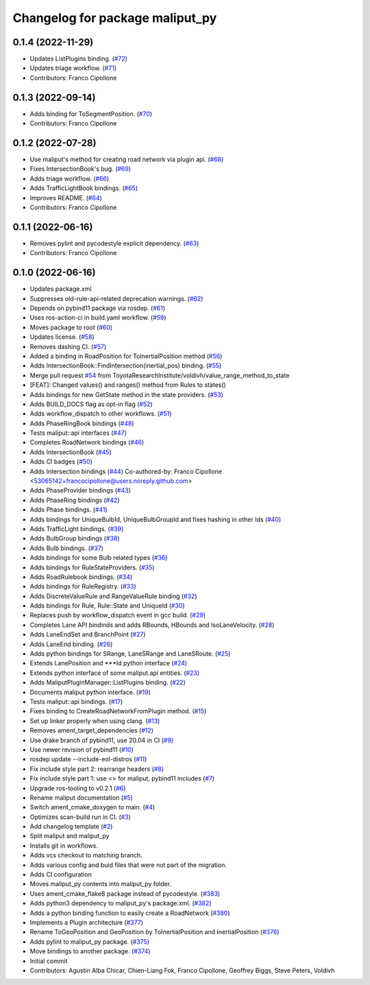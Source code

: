 ^^^^^^^^^^^^^^^^^^^^^^^^^^^^^^^^
Changelog for package maliput_py
^^^^^^^^^^^^^^^^^^^^^^^^^^^^^^^^

0.1.4 (2022-11-29)
------------------
* Updates ListPlugins binding. (`#72 <https://github.com/maliput/maliput_py/issues/72>`_)
* Updates triage workflow. (`#71 <https://github.com/maliput/maliput_py/issues/71>`_)
* Contributors: Franco Cipollone

0.1.3 (2022-09-14)
------------------
* Adds binding for ToSegmentPosition. (`#70 <https://github.com/maliput/maliput_py/issues/70>`_)
* Contributors: Franco Cipollone

0.1.2 (2022-07-28)
------------------
* Use maliput's method for creating road network via plugin api. (`#68 <https://github.com/maliput/maliput_py/issues/68>`_)
* Fixes IntersectionBook's bug. (`#69 <https://github.com/maliput/maliput_py/issues/69>`_)
* Adds triage workflow. (`#66 <https://github.com/maliput/maliput_py/issues/66>`_)
* Adds TrafficLightBook bindings. (`#65 <https://github.com/maliput/maliput_py/issues/65>`_)
* Improves README. (`#64 <https://github.com/maliput/maliput_py/issues/64>`_)
* Contributors: Franco Cipollone

0.1.1 (2022-06-16)
------------------
* Removes pylint and pycodestyle explicit dependency. (`#63 <https://github.com/maliput/maliput_py/issues/63>`_)
* Contributors: Franco Cipollone

0.1.0 (2022-06-16)
------------------
* Updates package.xml
* Suppresses old-rule-api-related deprecation warnings. (`#62 <https://github.com/maliput/maliput_py/issues/62>`_)
* Depends on pybind11 package via rosdep. (`#61 <https://github.com/maliput/maliput_py/issues/61>`_)
* Uses ros-action-ci in build.yaml workflow. (`#59 <https://github.com/maliput/maliput_py/issues/59>`_)
* Moves package to root (`#60 <https://github.com/maliput/maliput_py/issues/60>`_)
* Updates license. (`#58 <https://github.com/maliput/maliput_py/issues/58>`_)
* Removes dashing CI. (`#57 <https://github.com/maliput/maliput_py/issues/57>`_)
* Added a binding in RoadPosition for ToInertialPosition method (`#56 <https://github.com/maliput/maliput_py/issues/56>`_)
* Adds IntersectionBook::FindIntersection(inertial_pos) binding. (`#55 <https://github.com/maliput/maliput_py/issues/55>`_)
* Merge pull request `#54 <https://github.com/maliput/maliput_py/issues/54>`_ from ToyotaResearchInstitute/voldivh/value_range_method_to_state
* [FEAT]: Changed values() and ranges() method from Rules to states()
* Adds bindings for new GetState method in the state providers. (`#53 <https://github.com/maliput/maliput_py/issues/53>`_)
* Adds BUILD_DOCS flag as opt-in flag (`#52 <https://github.com/maliput/maliput_py/issues/52>`_)
* Adds workflow_dispatch to other workflows. (`#51 <https://github.com/maliput/maliput_py/issues/51>`_)
* Adds PhaseRingBook bindings (`#48 <https://github.com/maliput/maliput_py/issues/48>`_)
* Tests maliput::api interfaces (`#47 <https://github.com/maliput/maliput_py/issues/47>`_)
* Completes RoadNetwork bindings (`#46 <https://github.com/maliput/maliput_py/issues/46>`_)
* Adds IntersectionBook (`#45 <https://github.com/maliput/maliput_py/issues/45>`_)
* Adds CI badges (`#50 <https://github.com/maliput/maliput_py/issues/50>`_)
* Adds Intersection bindings (`#44 <https://github.com/maliput/maliput_py/issues/44>`_)
  Co-authored-by: Franco Cipollone <53065142+francocipollone@users.noreply.github.com>
* Adds PhaseProvider bindings (`#43 <https://github.com/maliput/maliput_py/issues/43>`_)
* Adds PhaseRing bindings (`#42 <https://github.com/maliput/maliput_py/issues/42>`_)
* Adds Phase bindings. (`#41 <https://github.com/maliput/maliput_py/issues/41>`_)
* Adds bindings for UniqueBulbId, UniqueBulbGroupId and fixes hashing in other Ids (`#40 <https://github.com/maliput/maliput_py/issues/40>`_)
* Adds TrafficLight bindings. (`#39 <https://github.com/maliput/maliput_py/issues/39>`_)
* Adds BulbGroup bindings (`#38 <https://github.com/maliput/maliput_py/issues/38>`_)
* Adds Bulb bindings. (`#37 <https://github.com/maliput/maliput_py/issues/37>`_)
* Adds bindings for some Bulb related types (`#36 <https://github.com/maliput/maliput_py/issues/36>`_)
* Adds bindings for RuleStateProviders. (`#35 <https://github.com/maliput/maliput_py/issues/35>`_)
* Adds RoadRulebook bindings. (`#34 <https://github.com/maliput/maliput_py/issues/34>`_)
* Adds bindings for RuleRegistry. (`#33 <https://github.com/maliput/maliput_py/issues/33>`_)
* Adds DiscreteValueRule and RangeValueRule binding (`#32 <https://github.com/maliput/maliput_py/issues/32>`_)
* Adds bindings for Rule, Rule::State and UniqueId (`#30 <https://github.com/maliput/maliput_py/issues/30>`_)
* Replaces push by workflow_dispatch event in gcc build. (`#29 <https://github.com/maliput/maliput_py/issues/29>`_)
* Completes Lane API bindinds and adds RBounds, HBounds and IsoLaneVelocity. (`#28 <https://github.com/maliput/maliput_py/issues/28>`_)
* Adds LaneEndSet and BranchPoint (`#27 <https://github.com/maliput/maliput_py/issues/27>`_)
* Adds LaneEnd binding. (`#26 <https://github.com/maliput/maliput_py/issues/26>`_)
* Adds python bindings for SRange, LaneSRange and LaneSRoute. (`#25 <https://github.com/maliput/maliput_py/issues/25>`_)
* Extends LanePosition and ***Id python interface (`#24 <https://github.com/maliput/maliput_py/issues/24>`_)
* Extends python interface of some maliput.api entities. (`#23 <https://github.com/maliput/maliput_py/issues/23>`_)
* Adds MaliputPluginManager::ListPlugins binding. (`#22 <https://github.com/maliput/maliput_py/issues/22>`_)
* Documents maliput python interface. (`#19 <https://github.com/maliput/maliput_py/issues/19>`_)
* Tests maliput::api bindings. (`#17 <https://github.com/maliput/maliput_py/issues/17>`_)
* Fixes binding to CreateRoadNetworkFromPlugin method. (`#15 <https://github.com/maliput/maliput_py/issues/15>`_)
* Set up linker properly when using clang. (`#13 <https://github.com/maliput/maliput_py/issues/13>`_)
* Removes ament_target_dependencies  (`#12 <https://github.com/maliput/maliput_py/issues/12>`_)
* Use drake branch of pybind11, use 20.04 in CI (`#9 <https://github.com/maliput/maliput_py/issues/9>`_)
* Use newer revision of pybind11 (`#10 <https://github.com/maliput/maliput_py/issues/10>`_)
* rosdep update --include-eol-distros (`#11 <https://github.com/maliput/maliput_py/issues/11>`_)
* Fix include style part 2: rearrange headers (`#8 <https://github.com/maliput/maliput_py/issues/8>`_)
* Fix include style part 1: use <> for maliput, pybind11 includes (`#7 <https://github.com/maliput/maliput_py/issues/7>`_)
* Upgrade ros-tooling to v0.2.1 (`#6 <https://github.com/maliput/maliput_py/issues/6>`_)
* Rename maliput documentation (`#5 <https://github.com/maliput/maliput_py/issues/5>`_)
* Switch ament_cmake_doxygen to main. (`#4 <https://github.com/maliput/maliput_py/issues/4>`_)
* Optimizes scan-build run in CI. (`#3 <https://github.com/maliput/maliput_py/issues/3>`_)
* Add changelog template (`#2 <https://github.com/maliput/maliput_py/issues/2>`_)
* Split maliput and maliput_py
* Installs git in workflows.
* Adds vcs checkout to matching branch.
* Adds various config and buid files that were not part of the migration.
* Adds CI configuration
* Moves maliput_py contents into maliput_py folder.
* Uses ament_cmake_flake8 package instead of pycodestyle. (`#383 <https://github.com/maliput/maliput_py/issues/383>`_)
* Adds python3 dependency to maliput_py's package.xml. (`#382 <https://github.com/maliput/maliput_py/issues/382>`_)
* Adds a python binding function to easily create a RoadNetwork (`#380 <https://github.com/maliput/maliput_py/issues/380>`_)
* Implements a Plugin architecture (`#377 <https://github.com/maliput/maliput_py/issues/377>`_)
* Rename ToGeoPosition and GeoPosition by ToInertialPosition and InertialPosition (`#376 <https://github.com/maliput/maliput_py/issues/376>`_)
* Adds pylint to maliput_py package. (`#375 <https://github.com/maliput/maliput_py/issues/375>`_)
* Move bindings to another package. (`#374 <https://github.com/maliput/maliput_py/issues/374>`_)
* Initial commit
* Contributors: Agustin Alba Chicar, Chien-Liang Fok, Franco Cipollone, Geoffrey Biggs, Steve Peters, Voldivh
